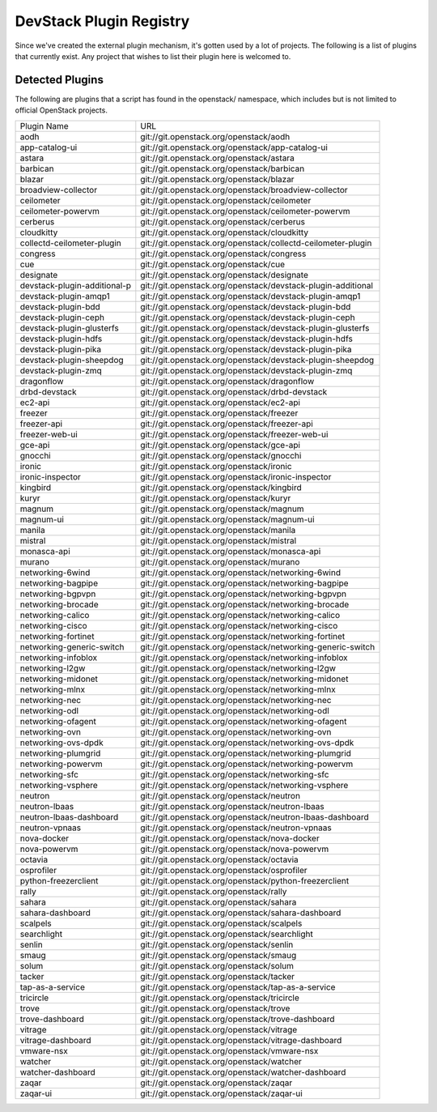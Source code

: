 ..
  Note to patch submitters: this file is covered by a periodic proposal
  job.  You should edit the files data/devstack-plugins-registry.footer
  data/devstack-plugins-registry.header instead of this one.

==========================
 DevStack Plugin Registry
==========================

Since we've created the external plugin mechanism, it's gotten used by
a lot of projects. The following is a list of plugins that currently
exist. Any project that wishes to list their plugin here is welcomed
to.

Detected Plugins
================

The following are plugins that a script has found in the openstack/
namespace, which includes but is not limited to official OpenStack
projects.

+----------------------------+-------------------------------------------------------------------------+
|Plugin Name                 |URL                                                                      |
+----------------------------+-------------------------------------------------------------------------+
|aodh                        |git://git.openstack.org/openstack/aodh                                   |
+----------------------------+-------------------------------------------------------------------------+
|app-catalog-ui              |git://git.openstack.org/openstack/app-catalog-ui                         |
+----------------------------+-------------------------------------------------------------------------+
|astara                      |git://git.openstack.org/openstack/astara                                 |
+----------------------------+-------------------------------------------------------------------------+
|barbican                    |git://git.openstack.org/openstack/barbican                               |
+----------------------------+-------------------------------------------------------------------------+
|blazar                      |git://git.openstack.org/openstack/blazar                                 |
+----------------------------+-------------------------------------------------------------------------+
|broadview-collector         |git://git.openstack.org/openstack/broadview-collector                    |
+----------------------------+-------------------------------------------------------------------------+
|ceilometer                  |git://git.openstack.org/openstack/ceilometer                             |
+----------------------------+-------------------------------------------------------------------------+
|ceilometer-powervm          |git://git.openstack.org/openstack/ceilometer-powervm                     |
+----------------------------+-------------------------------------------------------------------------+
|cerberus                    |git://git.openstack.org/openstack/cerberus                               |
+----------------------------+-------------------------------------------------------------------------+
|cloudkitty                  |git://git.openstack.org/openstack/cloudkitty                             |
+----------------------------+-------------------------------------------------------------------------+
|collectd-ceilometer-plugin  |git://git.openstack.org/openstack/collectd-ceilometer-plugin             |
+----------------------------+-------------------------------------------------------------------------+
|congress                    |git://git.openstack.org/openstack/congress                               |
+----------------------------+-------------------------------------------------------------------------+
|cue                         |git://git.openstack.org/openstack/cue                                    |
+----------------------------+-------------------------------------------------------------------------+
|designate                   |git://git.openstack.org/openstack/designate                              |
+----------------------------+-------------------------------------------------------------------------+
|devstack-plugin-additional-p|git://git.openstack.org/openstack/devstack-plugin-additional             |
+----------------------------+-------------------------------------------------------------------------+
|devstack-plugin-amqp1       |git://git.openstack.org/openstack/devstack-plugin-amqp1                  |
+----------------------------+-------------------------------------------------------------------------+
|devstack-plugin-bdd         |git://git.openstack.org/openstack/devstack-plugin-bdd                    |
+----------------------------+-------------------------------------------------------------------------+
|devstack-plugin-ceph        |git://git.openstack.org/openstack/devstack-plugin-ceph                   |
+----------------------------+-------------------------------------------------------------------------+
|devstack-plugin-glusterfs   |git://git.openstack.org/openstack/devstack-plugin-glusterfs              |
+----------------------------+-------------------------------------------------------------------------+
|devstack-plugin-hdfs        |git://git.openstack.org/openstack/devstack-plugin-hdfs                   |
+----------------------------+-------------------------------------------------------------------------+
|devstack-plugin-pika        |git://git.openstack.org/openstack/devstack-plugin-pika                   |
+----------------------------+-------------------------------------------------------------------------+
|devstack-plugin-sheepdog    |git://git.openstack.org/openstack/devstack-plugin-sheepdog               |
+----------------------------+-------------------------------------------------------------------------+
|devstack-plugin-zmq         |git://git.openstack.org/openstack/devstack-plugin-zmq                    |
+----------------------------+-------------------------------------------------------------------------+
|dragonflow                  |git://git.openstack.org/openstack/dragonflow                             |
+----------------------------+-------------------------------------------------------------------------+
|drbd-devstack               |git://git.openstack.org/openstack/drbd-devstack                          |
+----------------------------+-------------------------------------------------------------------------+
|ec2-api                     |git://git.openstack.org/openstack/ec2-api                                |
+----------------------------+-------------------------------------------------------------------------+
|freezer                     |git://git.openstack.org/openstack/freezer                                |
+----------------------------+-------------------------------------------------------------------------+
|freezer-api                 |git://git.openstack.org/openstack/freezer-api                            |
+----------------------------+-------------------------------------------------------------------------+
|freezer-web-ui              |git://git.openstack.org/openstack/freezer-web-ui                         |
+----------------------------+-------------------------------------------------------------------------+
|gce-api                     |git://git.openstack.org/openstack/gce-api                                |
+----------------------------+-------------------------------------------------------------------------+
|gnocchi                     |git://git.openstack.org/openstack/gnocchi                                |
+----------------------------+-------------------------------------------------------------------------+
|ironic                      |git://git.openstack.org/openstack/ironic                                 |
+----------------------------+-------------------------------------------------------------------------+
|ironic-inspector            |git://git.openstack.org/openstack/ironic-inspector                       |
+----------------------------+-------------------------------------------------------------------------+
|kingbird                    |git://git.openstack.org/openstack/kingbird                               |
+----------------------------+-------------------------------------------------------------------------+
|kuryr                       |git://git.openstack.org/openstack/kuryr                                  |
+----------------------------+-------------------------------------------------------------------------+
|magnum                      |git://git.openstack.org/openstack/magnum                                 |
+----------------------------+-------------------------------------------------------------------------+
|magnum-ui                   |git://git.openstack.org/openstack/magnum-ui                              |
+----------------------------+-------------------------------------------------------------------------+
|manila                      |git://git.openstack.org/openstack/manila                                 |
+----------------------------+-------------------------------------------------------------------------+
|mistral                     |git://git.openstack.org/openstack/mistral                                |
+----------------------------+-------------------------------------------------------------------------+
|monasca-api                 |git://git.openstack.org/openstack/monasca-api                            |
+----------------------------+-------------------------------------------------------------------------+
|murano                      |git://git.openstack.org/openstack/murano                                 |
+----------------------------+-------------------------------------------------------------------------+
|networking-6wind            |git://git.openstack.org/openstack/networking-6wind                       |
+----------------------------+-------------------------------------------------------------------------+
|networking-bagpipe          |git://git.openstack.org/openstack/networking-bagpipe                     |
+----------------------------+-------------------------------------------------------------------------+
|networking-bgpvpn           |git://git.openstack.org/openstack/networking-bgpvpn                      |
+----------------------------+-------------------------------------------------------------------------+
|networking-brocade          |git://git.openstack.org/openstack/networking-brocade                     |
+----------------------------+-------------------------------------------------------------------------+
|networking-calico           |git://git.openstack.org/openstack/networking-calico                      |
+----------------------------+-------------------------------------------------------------------------+
|networking-cisco            |git://git.openstack.org/openstack/networking-cisco                       |
+----------------------------+-------------------------------------------------------------------------+
|networking-fortinet         |git://git.openstack.org/openstack/networking-fortinet                    |
+----------------------------+-------------------------------------------------------------------------+
|networking-generic-switch   |git://git.openstack.org/openstack/networking-generic-switch              |
+----------------------------+-------------------------------------------------------------------------+
|networking-infoblox         |git://git.openstack.org/openstack/networking-infoblox                    |
+----------------------------+-------------------------------------------------------------------------+
|networking-l2gw             |git://git.openstack.org/openstack/networking-l2gw                        |
+----------------------------+-------------------------------------------------------------------------+
|networking-midonet          |git://git.openstack.org/openstack/networking-midonet                     |
+----------------------------+-------------------------------------------------------------------------+
|networking-mlnx             |git://git.openstack.org/openstack/networking-mlnx                        |
+----------------------------+-------------------------------------------------------------------------+
|networking-nec              |git://git.openstack.org/openstack/networking-nec                         |
+----------------------------+-------------------------------------------------------------------------+
|networking-odl              |git://git.openstack.org/openstack/networking-odl                         |
+----------------------------+-------------------------------------------------------------------------+
|networking-ofagent          |git://git.openstack.org/openstack/networking-ofagent                     |
+----------------------------+-------------------------------------------------------------------------+
|networking-ovn              |git://git.openstack.org/openstack/networking-ovn                         |
+----------------------------+-------------------------------------------------------------------------+
|networking-ovs-dpdk         |git://git.openstack.org/openstack/networking-ovs-dpdk                    |
+----------------------------+-------------------------------------------------------------------------+
|networking-plumgrid         |git://git.openstack.org/openstack/networking-plumgrid                    |
+----------------------------+-------------------------------------------------------------------------+
|networking-powervm          |git://git.openstack.org/openstack/networking-powervm                     |
+----------------------------+-------------------------------------------------------------------------+
|networking-sfc              |git://git.openstack.org/openstack/networking-sfc                         |
+----------------------------+-------------------------------------------------------------------------+
|networking-vsphere          |git://git.openstack.org/openstack/networking-vsphere                     |
+----------------------------+-------------------------------------------------------------------------+
|neutron                     |git://git.openstack.org/openstack/neutron                                |
+----------------------------+-------------------------------------------------------------------------+
|neutron-lbaas               |git://git.openstack.org/openstack/neutron-lbaas                          |
+----------------------------+-------------------------------------------------------------------------+
|neutron-lbaas-dashboard     |git://git.openstack.org/openstack/neutron-lbaas-dashboard                |
+----------------------------+-------------------------------------------------------------------------+
|neutron-vpnaas              |git://git.openstack.org/openstack/neutron-vpnaas                         |
+----------------------------+-------------------------------------------------------------------------+
|nova-docker                 |git://git.openstack.org/openstack/nova-docker                            |
+----------------------------+-------------------------------------------------------------------------+
|nova-powervm                |git://git.openstack.org/openstack/nova-powervm                           |
+----------------------------+-------------------------------------------------------------------------+
|octavia                     |git://git.openstack.org/openstack/octavia                                |
+----------------------------+-------------------------------------------------------------------------+
|osprofiler                  |git://git.openstack.org/openstack/osprofiler                             |
+----------------------------+-------------------------------------------------------------------------+
|python-freezerclient        |git://git.openstack.org/openstack/python-freezerclient                   |
+----------------------------+-------------------------------------------------------------------------+
|rally                       |git://git.openstack.org/openstack/rally                                  |
+----------------------------+-------------------------------------------------------------------------+
|sahara                      |git://git.openstack.org/openstack/sahara                                 |
+----------------------------+-------------------------------------------------------------------------+
|sahara-dashboard            |git://git.openstack.org/openstack/sahara-dashboard                       |
+----------------------------+-------------------------------------------------------------------------+
|scalpels                    |git://git.openstack.org/openstack/scalpels                               |
+----------------------------+-------------------------------------------------------------------------+
|searchlight                 |git://git.openstack.org/openstack/searchlight                            |
+----------------------------+-------------------------------------------------------------------------+
|senlin                      |git://git.openstack.org/openstack/senlin                                 |
+----------------------------+-------------------------------------------------------------------------+
|smaug                       |git://git.openstack.org/openstack/smaug                                  |
+----------------------------+-------------------------------------------------------------------------+
|solum                       |git://git.openstack.org/openstack/solum                                  |
+----------------------------+-------------------------------------------------------------------------+
|tacker                      |git://git.openstack.org/openstack/tacker                                 |
+----------------------------+-------------------------------------------------------------------------+
|tap-as-a-service            |git://git.openstack.org/openstack/tap-as-a-service                       |
+----------------------------+-------------------------------------------------------------------------+
|tricircle                   |git://git.openstack.org/openstack/tricircle                              |
+----------------------------+-------------------------------------------------------------------------+
|trove                       |git://git.openstack.org/openstack/trove                                  |
+----------------------------+-------------------------------------------------------------------------+
|trove-dashboard             |git://git.openstack.org/openstack/trove-dashboard                        |
+----------------------------+-------------------------------------------------------------------------+
|vitrage                     |git://git.openstack.org/openstack/vitrage                                |
+----------------------------+-------------------------------------------------------------------------+
|vitrage-dashboard           |git://git.openstack.org/openstack/vitrage-dashboard                      |
+----------------------------+-------------------------------------------------------------------------+
|vmware-nsx                  |git://git.openstack.org/openstack/vmware-nsx                             |
+----------------------------+-------------------------------------------------------------------------+
|watcher                     |git://git.openstack.org/openstack/watcher                                |
+----------------------------+-------------------------------------------------------------------------+
|watcher-dashboard           |git://git.openstack.org/openstack/watcher-dashboard                      |
+----------------------------+-------------------------------------------------------------------------+
|zaqar                       |git://git.openstack.org/openstack/zaqar                                  |
+----------------------------+-------------------------------------------------------------------------+
|zaqar-ui                    |git://git.openstack.org/openstack/zaqar-ui                               |
+----------------------------+-------------------------------------------------------------------------+
